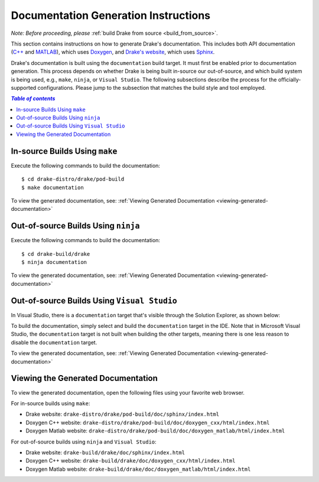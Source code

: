 .. _documentation-generation-instructions:

*************************************
Documentation Generation Instructions
*************************************

*Note: Before proceeding, please*
:ref:`build Drake from source <build_from_source>`.

This section contains instructions on how to generate Drake's documentation.
This includes both API documentation
(`C++ <http://drake.mit.edu/doxygen_cxx/index.html>`_ and
`MATLAB <http://drake.mit.edu/doxygen_matlab/index.html>`_),
which uses `Doxygen <http://www.stack.nl/~dimitri/doxygen/>`_, and
`Drake's website <http://drake.mit.edu>`_, which
uses `Sphinx <http://www.sphinx-doc.org/en/stable/index.html>`_.



Drake's documentation is built using the ``documentation`` build target. It must
first be enabled prior to documentation generation. This process depends
on whether Drake is being built in-source our out-of-source, and which build
system is being used, e.g., ``make``, ``ninja``, or ``Visual Studio``.
The following subsections describe the process for the officially-supported
configurations. Please jump to the subsection that matches the build style and
tool employed.

.. contents:: `Table of contents`
   :depth: 3
   :local:

.. _documentation-in-source-make:

In-source Builds Using ``make``
===============================

Execute the following commands to build the documentation::

    $ cd drake-distro/drake/pod-build
    $ make documentation

To view the generated documentation, see:
:ref:`Viewing Generated Documentation <viewing-generated-documentation>`

.. _documentation-out-of-source-ninja:

Out-of-source Builds Using ``ninja``
====================================

Execute the following commands to build the documentation::

    $ cd drake-build/drake
    $ ninja documentation

To view the generated documentation, see:
:ref:`Viewing Generated Documentation <viewing-generated-documentation>`

.. _documentation-out-of-source-msvc:

Out-of-source Builds Using ``Visual Studio``
============================================

In Visual Studio, there is a ``documentation`` target that's visible through the
Solution Explorer, as shown below:

.. image:: images/doxygen_instructions/visual_studio_build_targets.png
   :width: 500 px
   :align: center

To build the documentation, simply select and build the ``documentation`` target
in the IDE. Note that in Microsoft Visual Studio, the ``documentation`` target
is not built when building the other targets, meaning there is one less reason
to disable the ``documentation`` target.

To view the generated documentation, see:
:ref:`Viewing Generated Documentation <viewing-generated-documentation>`

.. _viewing-generated-documentation:

Viewing the Generated Documentation
===================================

To view the generated documentation, open the following files using your
favorite web browser.

For in-source builds using ``make``:

- Drake website: ``drake-distro/drake/pod-build/doc/sphinx/index.html``
- Doxygen C++ website: ``drake-distro/drake/pod-build/doc/doxygen_cxx/html/index.html``
- Doxygen Matlab website: ``drake-distro/drake/pod-build/doc/doxygen_matlab/html/index.html``

For out-of-source builds using ``ninja`` and ``Visual Studio``:

- Drake website: ``drake-build/drake/doc/sphinx/index.html``
- Doxygen C++ website: ``drake-build/drake/doc/doxygen_cxx/html/index.html``
- Doxygen Matlab website: ``drake-build/drake/doc/doxygen_matlab/html/index.html``
